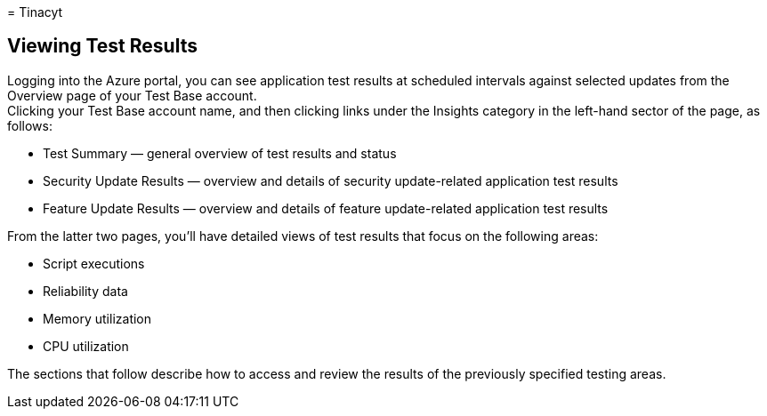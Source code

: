 = 
Tinacyt

== Viewing Test Results

Logging into the Azure portal, you can see application test results at
scheduled intervals against selected updates from the Overview page of
your Test Base account. +
Clicking your Test Base account name, and then clicking links under the
Insights category in the left-hand sector of the page, as follows:

* Test Summary — general overview of test results and status
* Security Update Results — overview and details of security
update-related application test results
* Feature Update Results — overview and details of feature
update-related application test results

From the latter two pages, you’ll have detailed views of test results
that focus on the following areas:

* Script executions
* Reliability data
* Memory utilization
* CPU utilization

The sections that follow describe how to access and review the results
of the previously specified testing areas.
